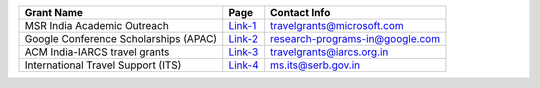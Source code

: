 +--------------------------------------------------------------------------------+------------------+----------------------------------------+
| Grant Name                                                                     | Page             | Contact Info                           |
+================================================================================+==================+========================================+
| MSR India Academic Outreach                                                    | Link-1_          | travelgrants@microsoft.com             |
+--------------------------------------------------------------------------------+------------------+----------------------------------------+
| Google Conference Scholarships (APAC)                                          | Link-2_          | research-programs-in@google.com        |
+--------------------------------------------------------------------------------+------------------+----------------------------------------+
| ACM India-IARCS travel grants                                                  | Link-3_          | travelgrants@iarcs.org.in              |
+--------------------------------------------------------------------------------+------------------+----------------------------------------+
| International Travel Support (ITS)                                             | Link-4_          | ms.its@serb.gov.in                     |
+--------------------------------------------------------------------------------+------------------+----------------------------------------+

.. _Link-1: https://www.microsoft.com/en-us/research/academic-program/academic-outreach/
.. _Link-2: https://buildyourfuture.withgoogle.com/scholarships/google-conference-scholarships
.. _Link-3: https://www.iarcs.org.in/activities/grants.php
.. _Link-4: https://www.serbonline.in/SERB/its
